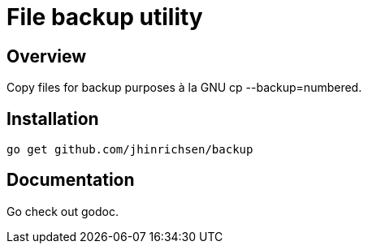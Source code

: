 = File backup utility
// Settings:
:idprefix:
:idseparator: -
ifndef::env-github[:icons: font]
ifdef::env-github,env-browser[]
:toc: macro
:toclevels: 1
endif::[]
ifdef::env-github[]
:branch: master
:status:
:outfilesuffix: .adoc
:!toc-title:
:caution-caption: :fire:
:important-caption: :exclamation:
:note-caption: :paperclip:
:tip-caption: :bulb:
:warning-caption: :warning:
endif::[]
// URIs:
:uri-repo: https://github.com/jhinrichsen/backup
:uri-vim: http://www.vim.org
:uri-ci-travis: https://travis-ci.org/jhinrichsen/backup

ifdef::status[]
image::https://img.shields.io/badge/editor-vim-brightgreen.svg[Vim ,link={uri-vim}]
image:https://img.shields.io/travis/jhinrichsen/backup/master.svg[Build Status (Travis CI), link={uri-ci-travis}]
endif::[]

// toc::[]

== Overview

Copy files for backup purposes à la GNU cp --backup=numbered.

== Installation

    go get github.com/jhinrichsen/backup

== Documentation

Go check out godoc.

